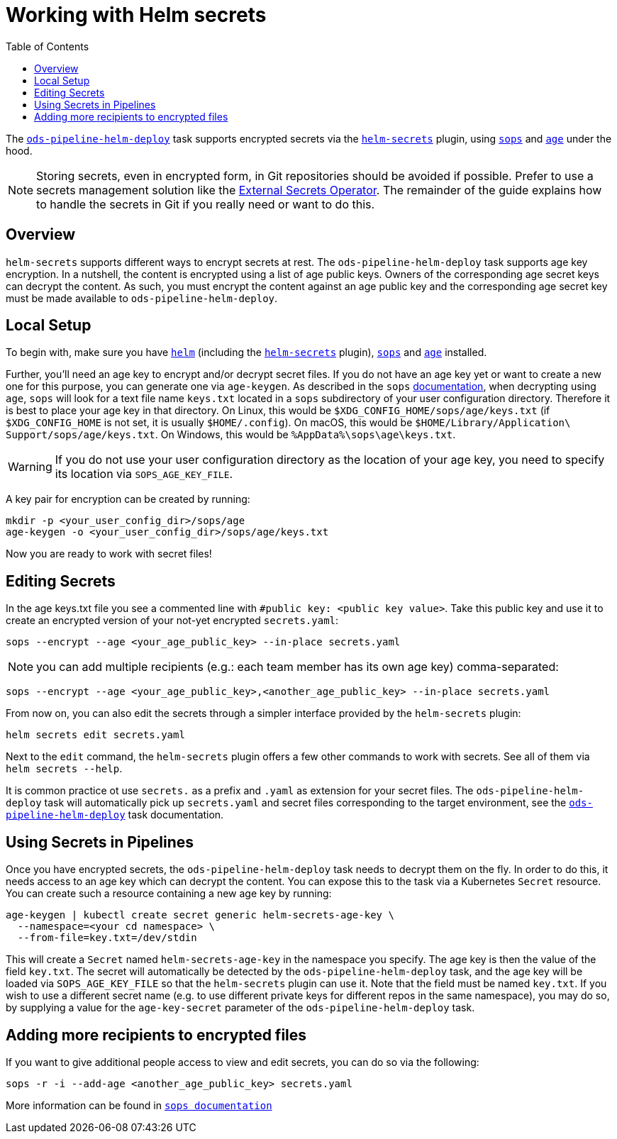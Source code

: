 :toc:

= Working with Helm secrets

The link:deploy.adoc[`ods-pipeline-helm-deploy`] task supports encrypted secrets via the link:https://github.com/jkroepke/helm-secrets[`helm-secrets`] plugin, using link:https://github.com/mozilla/sops[`sops`] and link:https://github.com/FiloSottile/age[`age`] under the hood.

NOTE: Storing secrets, even in encrypted form, in Git repositories should be avoided if possible. Prefer to use a secrets management solution like the link:https://external-secrets.io/latest/[External Secrets Operator]. The remainder of the guide explains how to handle the secrets in Git if you really need or want to do this.

== Overview

`helm-secrets` supports different ways to encrypt secrets at rest. The `ods-pipeline-helm-deploy` task supports age key encryption. In a nutshell, the content is encrypted using a list of age public keys. Owners of the corresponding age secret keys can decrypt the content. As such, you must encrypt the content against an age public key and the corresponding age secret key must be made available to `ods-pipeline-helm-deploy`.

== Local Setup

To begin with, make sure you have link:https://helm.sh/docs/intro/install/[`helm`] (including the link:https://github.com/jkroepke/helm-secrets[`helm-secrets`] plugin), link:https://github.com/mozilla/sops[`sops`] and link:https://github.com/FiloSottile/age[`age`] installed.

Further, you'll need an age key to encrypt and/or decrypt secret files. If you do not have an age key yet or want to create a new one for this purpose, you can generate one via `age-keygen`. As described in the `sops` link:https://github.com/mozilla/sops#22encrypting-using-age[documentation], when decrypting using `age`, `sops` will look for a text file name `keys.txt` located in a `sops` subdirectory of your user configuration directory. Therefore it is best to place your age key in that directory. On Linux, this would be `$XDG_CONFIG_HOME/sops/age/keys.txt` (if `$XDG_CONFIG_HOME` is not set, it is usually `$HOME/.config`). On macOS, this would be `$HOME/Library/Application\ Support/sops/age/keys.txt`. On Windows, this would be `%AppData%\sops\age\keys.txt`.

WARNING: If you do not use your user configuration directory as the location of your age key, you need to specify its location via `SOPS_AGE_KEY_FILE`.

A key pair for encryption can be created by running:

[source]
----
mkdir -p <your_user_config_dir>/sops/age
age-keygen -o <your_user_config_dir>/sops/age/keys.txt
----

Now you are ready to work with secret files!

== Editing Secrets

In the age keys.txt file you see a commented line with `#public key: <public key value>`. Take this public key and use it to create an encrypted version of your not-yet encrypted `secrets.yaml`:

[source]
----
sops --encrypt --age <your_age_public_key> --in-place secrets.yaml
----

NOTE: you can add multiple recipients (e.g.: each team member has its own age key) comma-separated:

[source]
----
sops --encrypt --age <your_age_public_key>,<another_age_public_key> --in-place secrets.yaml
----

From now on, you can also edit the secrets through a simpler interface provided by the `helm-secrets` plugin:

[source]
----
helm secrets edit secrets.yaml
----

Next to the `edit` command, the `helm-secrets` plugin offers a few other commands to work with secrets. See all of them via `helm secrets --help`.

It is common practice ot use `secrets.` as a prefix and `.yaml` as extension for your secret files. The `ods-pipeline-helm-deploy` task will automatically pick up `secrets.yaml` and secret files corresponding to the target environment, see the link:deploy.adoc[`ods-pipeline-helm-deploy`] task documentation.

== Using Secrets in Pipelines

Once you have encrypted secrets, the `ods-pipeline-helm-deploy` task needs to decrypt them on the fly. In order to do this, it needs access to an age key which can decrypt the content. You can expose this to the task via a Kubernetes `Secret` resource. You can create such a resource containing a new age key by running:

[source]
----
age-keygen | kubectl create secret generic helm-secrets-age-key \
  --namespace=<your cd namespace> \
  --from-file=key.txt=/dev/stdin
----

This will create a `Secret` named `helm-secrets-age-key` in the namespace you specify. The age key is then the value of the field `key.txt`. The secret will automatically be detected by the `ods-pipeline-helm-deploy` task, and the age key will be loaded via `SOPS_AGE_KEY_FILE` so that the `helm-secrets` plugin can use it. Note that the field must be named `key.txt`. If you wish to use a different secret name (e.g. to use different private keys for different repos in the same namespace), you may do so, by supplying a value for the `age-key-secret` parameter of the `ods-pipeline-helm-deploy` task.

== Adding more recipients to encrypted files

If you want to give additional people access to view and edit secrets, you can do so via the following:

[source]
----
sops -r -i --add-age <another_age_public_key> secrets.yaml
----
More information can be found in link:https://github.com/mozilla/sops#adding-and-removing-keys[`sops documentation`]
